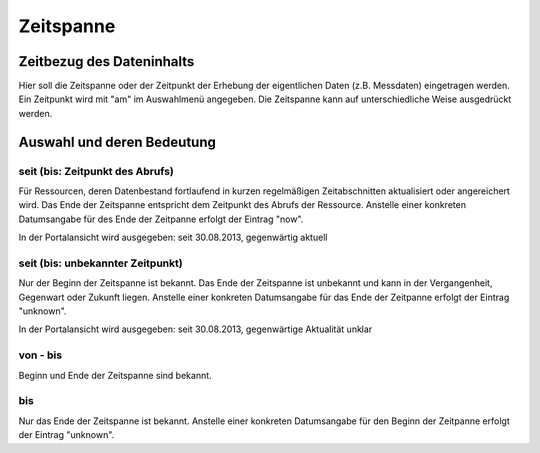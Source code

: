 
Zeitspanne
==========


Zeitbezug des Dateninhalts
^^^^^^^^^^^^^^^^^^^^^^^^^^

Hier soll die Zeitspanne oder der Zeitpunkt der Erhebung der eigentlichen Daten (z.B. Messdaten) eingetragen werden. Ein Zeitpunkt wird mit "am" im Auswahlmenü angegeben. Die Zeitspanne kann auf unterschiedliche Weise ausgedrückt werden. 


Auswahl und deren Bedeutung
^^^^^^^^^^^^^^^^^^^^^^^^^^^

seit (bis: Zeitpunkt des Abrufs)
''''''''''''''''''''''''''''''''
Für Ressourcen, deren Datenbestand fortlaufend in kurzen regelmäßigen Zeitabschnitten aktualisiert oder angereichert wird. Das Ende der Zeitspanne entspricht dem Zeitpunkt des Abrufs der Ressource. Anstelle einer konkreten Datumsangabe für des Ende der Zeitpanne erfolgt der Eintrag "now".

In der Portalansicht wird ausgegeben: seit 30.08.2013, gegenwärtig aktuell


seit (bis: unbekannter Zeitpunkt)
'''''''''''''''''''''''''''''''''
Nur der Beginn der Zeitspanne ist bekannt. Das Ende der Zeitspanne ist unbekannt und kann in der Vergangenheit, Gegenwart oder Zukunft liegen. Anstelle einer konkreten Datumsangabe für das Ende der Zeitpanne erfolgt der Eintrag "unknown".

In der Portalansicht wird ausgegeben: seit 30.08.2013, gegenwärtige Aktualität unklar


von - bis
'''''''''
Beginn und Ende der Zeitspanne sind bekannt.


bis
'''
Nur das Ende der Zeitspanne ist bekannt. Anstelle einer konkreten Datumsangabe für den Beginn der Zeitpanne erfolgt der Eintrag "unknown".